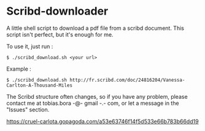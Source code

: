 * Scribd-downloader

A little shell script to download a pdf file from a scribd document. This script isn't perfect, but it's enough for me.

To use it, just run :
: $ ./scribd_download.sh <your url>

Example :
: $ ./scribd_download.sh http://fr.scribd.com/doc/24816204/Vanessa-Carlton-A-Thousand-Miles

The Scribd structure often changes, so if you have any problem, please contact me at tobias.bora -@- gmail -.- com, or let a message in the "Issues" section.

#+CAPTION: This is for stats (with githalytics.com)
#+NAME:   fig:Stats
[[https://cruel-carlota.gopagoda.com/a53e63746f14f5d533e66b783b66dd19]]
